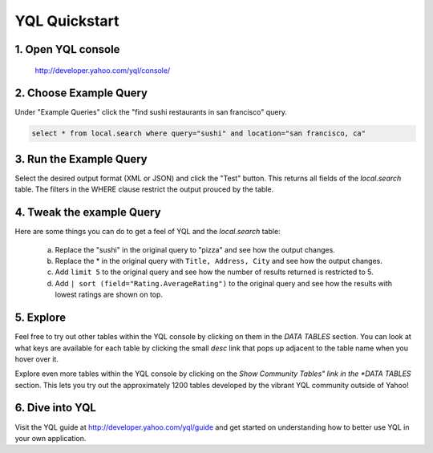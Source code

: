 ==============
YQL Quickstart
==============

1. Open YQL console
-------------------

	http://developer.yahoo.com/yql/console/

2. Choose Example Query
-----------------------

Under "Example Queries" click the "find sushi restaurants in san francisco" query.

.. code-block:: javascript

	select * from local.search where query="sushi" and location="san francisco, ca"

3. Run the Example Query
------------------------

Select the desired output format (XML or JSON) and click the "Test" button. This returns all fields of the *local.search* table. The filters in the WHERE clause restrict the output prouced by the table.

4. Tweak the example Query
--------------------------

Here are some things you can do to get a feel of YQL and the *local.search* table:

	a. Replace the "sushi" in the original query to "pizza" and see how the output changes.
	b. Replace the \* in the original query with ``Title, Address, City`` and see how the output changes.
	c. Add ``limit 5`` to the original query and see how the number of results returned is restricted to 5.
	d. Add ``| sort (field="Rating.AverageRating")`` to the original query and see how the results with lowest ratings are shown on top.

5. Explore
----------

Feel free to try out other tables within the YQL console by clicking on them in the *DATA TABLES* section. You can look at what keys are available for each table by clicking the small *desc* link that pops up adjacent to the table name when you hover over it.

Explore even more tables within the YQL console by clicking on the *Show Community Tables" link in the *DATA TABLES* section. This lets you try out the approximately 1200 tables developed by the vibrant YQL community outside of Yahoo!

6. Dive into YQL
----------------

Visit the YQL guide at http://developer.yahoo.com/yql/guide and get started on understanding how to better use YQL in your own application.
